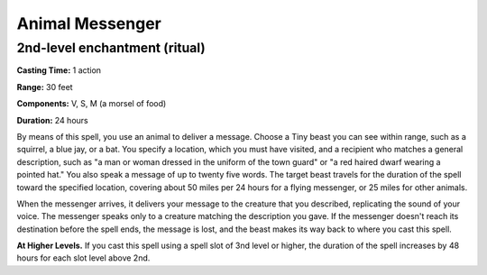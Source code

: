 
.. _srd:animal-messenger:

Animal Messenger
-------------------------------------------------------------

2nd-level enchantment (ritual)
^^^^^^^^^^^^^^^^^^^^^^^^^^^^^^

**Casting Time:** 1 action

**Range:** 30 feet

**Components:** V, S, M (a morsel of food)

**Duration:** 24 hours

By means of this spell, you use an animal to deliver a message. Choose a
Tiny beast you can see within range, such as a squirrel, a blue jay, or
a bat. You specify a location, which you must have visited, and a
recipient who matches a general description, such as "a man or woman
dressed in the uniform of the town guard" or "a red haired dwarf wearing
a pointed hat." You also speak a message of up to twenty five words. The
target beast travels for the duration of the spell toward the specified
location, covering about 50 miles per 24 hours for a flying messenger,
or 25 miles for other animals.

When the messenger arrives, it delivers your message to the creature
that you described, replicating the sound of your voice. The messenger
speaks only to a creature matching the description you gave. If the
messenger doesn't reach its destination before the spell ends, the
message is lost, and the beast makes its way back to where you cast this
spell.

**At Higher Levels.** If you cast this spell using a spell slot of 3nd
level or higher, the duration of the spell increases by 48 hours for
each slot level above 2nd.
